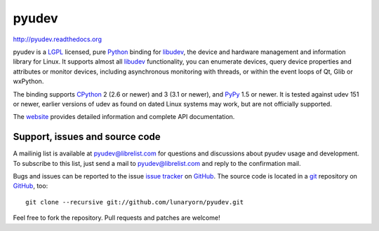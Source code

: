 ######
pyudev
######

http://pyudev.readthedocs.org

pyudev is a LGPL_ licensed, pure Python_ binding for libudev_, the device and
hardware management and information library for Linux.  It supports almost all
libudev_ functionality, you can enumerate devices, query device properties and
attributes or monitor devices, including asynchronous monitoring with threads,
or within the event loops of Qt, Glib or wxPython.

The binding supports CPython_ 2 (2.6 or newer) and 3 (3.1 or newer), and PyPy_
1.5 or newer.  It is tested against udev 151 or newer, earlier versions of udev
as found on dated Linux systems may work, but are not officially supported.

The website_ provides detailed information and complete API documentation.


Support, issues and source code
===============================

A mailinig list is available at pyudev@librelist.com for questions and
discussions about pyudev usage and development.  To subscribe to this list,
just send a mail to pyudev@librelist.com and reply to the confirmation mail.

Bugs and issues can be reported to the issue `issue tracker`_ on GitHub_.  The
source code is located in a git_ repository on GitHub_, too::

   git clone --recursive git://github.com/lunaryorn/pyudev.git

Feel free to fork the repository.  Pull requests and patches are welcome!


.. _LGPL: http://www.gnu.org/licenses/old-licenses/lgpl-2.1.html
.. _Python: http://www.python.org/
.. _CPython: http://www.python.org/
.. _PyPy: http://www.pypy.org/
.. _libudev: http://www.kernel.org/pub/linux/utils/kernel/hotplug/libudev/
.. _website: http://pyudev.readthedocs.org
.. _issue tracker: http://github.com/lunaryorn/pyudev/issues
.. _GitHub: http://github.com/lunaryorn/pyudev
.. _git: http://www.git-scm.com/


